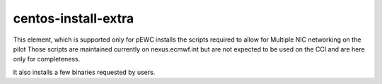 ====================
centos-install-extra
====================

This element, which is supported only for pEWC installs the scripts required to allow for Multiple NIC networking on the pilot
Those scripts are maintained currently on nexus.ecmwf.int but are not expected to be used on the CCI and are here only for 
completeness.

It also installs a few binaries requested by users. 

